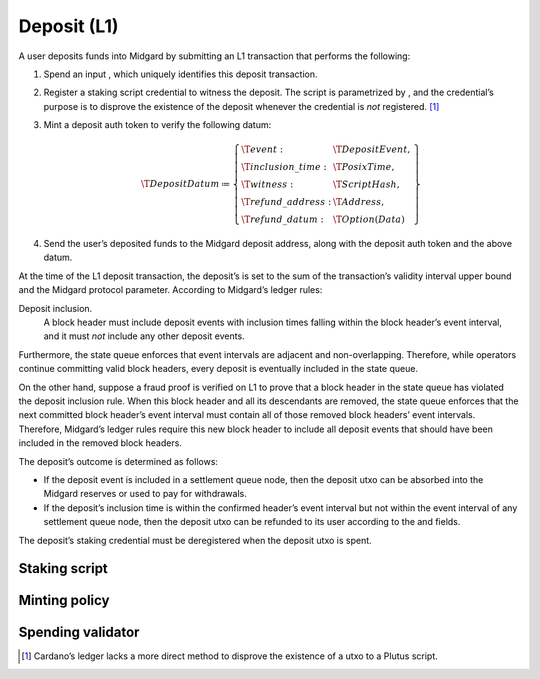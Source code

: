 .. _h:deposit:

Deposit (L1)
============

A user deposits funds into Midgard by submitting an L1 transaction that
performs the following:

#. Spend an input , which uniquely identifies this deposit transaction.

#. Register a staking script credential to witness the deposit. The
   script is parametrized by , and the credential’s purpose is to
   disprove the existence of the deposit whenever the credential is
   *not* registered. [1]_

#. Mint a deposit auth token to verify the following datum:

   .. math::

      \T{DepositDatum} \coloneq \left\{
                  \begin{array}{ll}
                      \T{event} : & \T{DepositEvent}, \\
                      \T{inclusion\_time} : & \T{PosixTime}, \\
                      \T{witness} : & \T{ScriptHash}, \\
                      \T{refund\_address}: & \T{Address}, \\
                      \T{refund\_datum}: & \T{Option(Data)}
                  \end{array}
                  \right\}

#. Send the user’s deposited funds to the Midgard deposit address, along
   with the deposit auth token and the above datum.

At the time of the L1 deposit transaction, the deposit’s is set to the
sum of the transaction’s validity interval upper bound and the Midgard
protocol parameter. According to Midgard’s ledger rules:

Deposit inclusion.
   A block header must include deposit events with inclusion times
   falling within the block header’s event interval, and it must *not*
   include any other deposit events.

Furthermore, the state queue enforces that event intervals are adjacent
and non-overlapping. Therefore, while operators continue committing
valid block headers, every deposit is eventually included in the state
queue.

On the other hand, suppose a fraud proof is verified on L1 to prove that
a block header in the state queue has violated the deposit inclusion
rule. When this block header and all its descendants are removed, the
state queue enforces that the next committed block header’s event
interval must contain all of those removed block headers’ event
intervals. Therefore, Midgard’s ledger rules require this new block
header to include all deposit events that should have been included in
the removed block headers.

The deposit’s outcome is determined as follows:

-  If the deposit event is included in a settlement queue node, then the
   deposit utxo can be absorbed into the Midgard reserves or used to pay
   for withdrawals.

-  If the deposit’s inclusion time is within the confirmed header’s
   event interval but not within the event interval of any settlement
   queue node, then the deposit utxo can be refunded to its user
   according to the and fields.

The deposit’s staking credential must be deregistered when the deposit
utxo is spent.

.. _h:deposit-staking-script:

Staking script
--------------

.. _h:deposit-minting-policy:

Minting policy
--------------

.. _h:deposit-spending-validator:

Spending validator
------------------

.. [1]
   Cardano’s ledger lacks a more direct method to disprove the existence
   of a utxo to a Plutus script.
